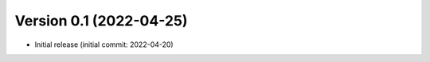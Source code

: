 .. _changes_0_1:

Version 0.1 (2022-04-25)
------------------------

- Initial release (initial commit: 2022-04-20)
